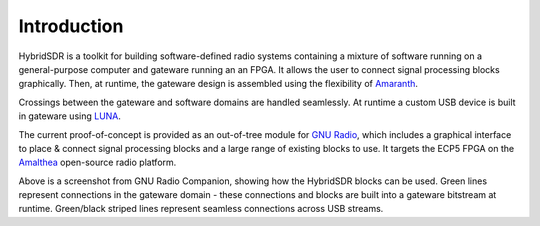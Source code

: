 Introduction
============

HybridSDR is a toolkit for building software-defined radio systems containing a mixture of software running on a general-purpose computer and gateware running an an FPGA. It allows the user to connect signal processing blocks graphically. Then, at runtime, the gateware design is assembled using the flexibility of `Amaranth <https://github.com/amaranth-lang/amaranth>`_. 

Crossings between the gateware and software domains are handled seamlessly. At runtime a custom USB device is built in gateware using `LUNA <https://github.com/greatscottgadgets/luna>`_.

The current proof-of-concept is provided as an out-of-tree module for `GNU Radio <https://www.gnuradio.org>`_, which includes a graphical interface to place & connect signal processing blocks and a large range of existing blocks to use. It targets the ECP5 FPGA on the `Amalthea <https://github.com/greatscottgadgets/amalthea/>`_ open-source radio platform.

.. image:: images/flowgraph_example.png

Above is a screenshot from GNU Radio Companion, showing how the HybridSDR blocks can be used. Green lines represent connections in the gateware domain - these connections and blocks are built into a gateware bitstream at runtime. Green/black striped lines represent seamless connections across USB streams.
